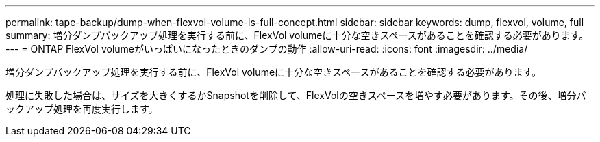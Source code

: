 ---
permalink: tape-backup/dump-when-flexvol-volume-is-full-concept.html 
sidebar: sidebar 
keywords: dump, flexvol, volume, full 
summary: 増分ダンプバックアップ処理を実行する前に、FlexVol volumeに十分な空きスペースがあることを確認する必要があります。 
---
= ONTAP FlexVol volumeがいっぱいになったときのダンプの動作
:allow-uri-read: 
:icons: font
:imagesdir: ../media/


[role="lead"]
増分ダンプバックアップ処理を実行する前に、FlexVol volumeに十分な空きスペースがあることを確認する必要があります。

処理に失敗した場合は、サイズを大きくするかSnapshotを削除して、FlexVolの空きスペースを増やす必要があります。その後、増分バックアップ処理を再度実行します。
